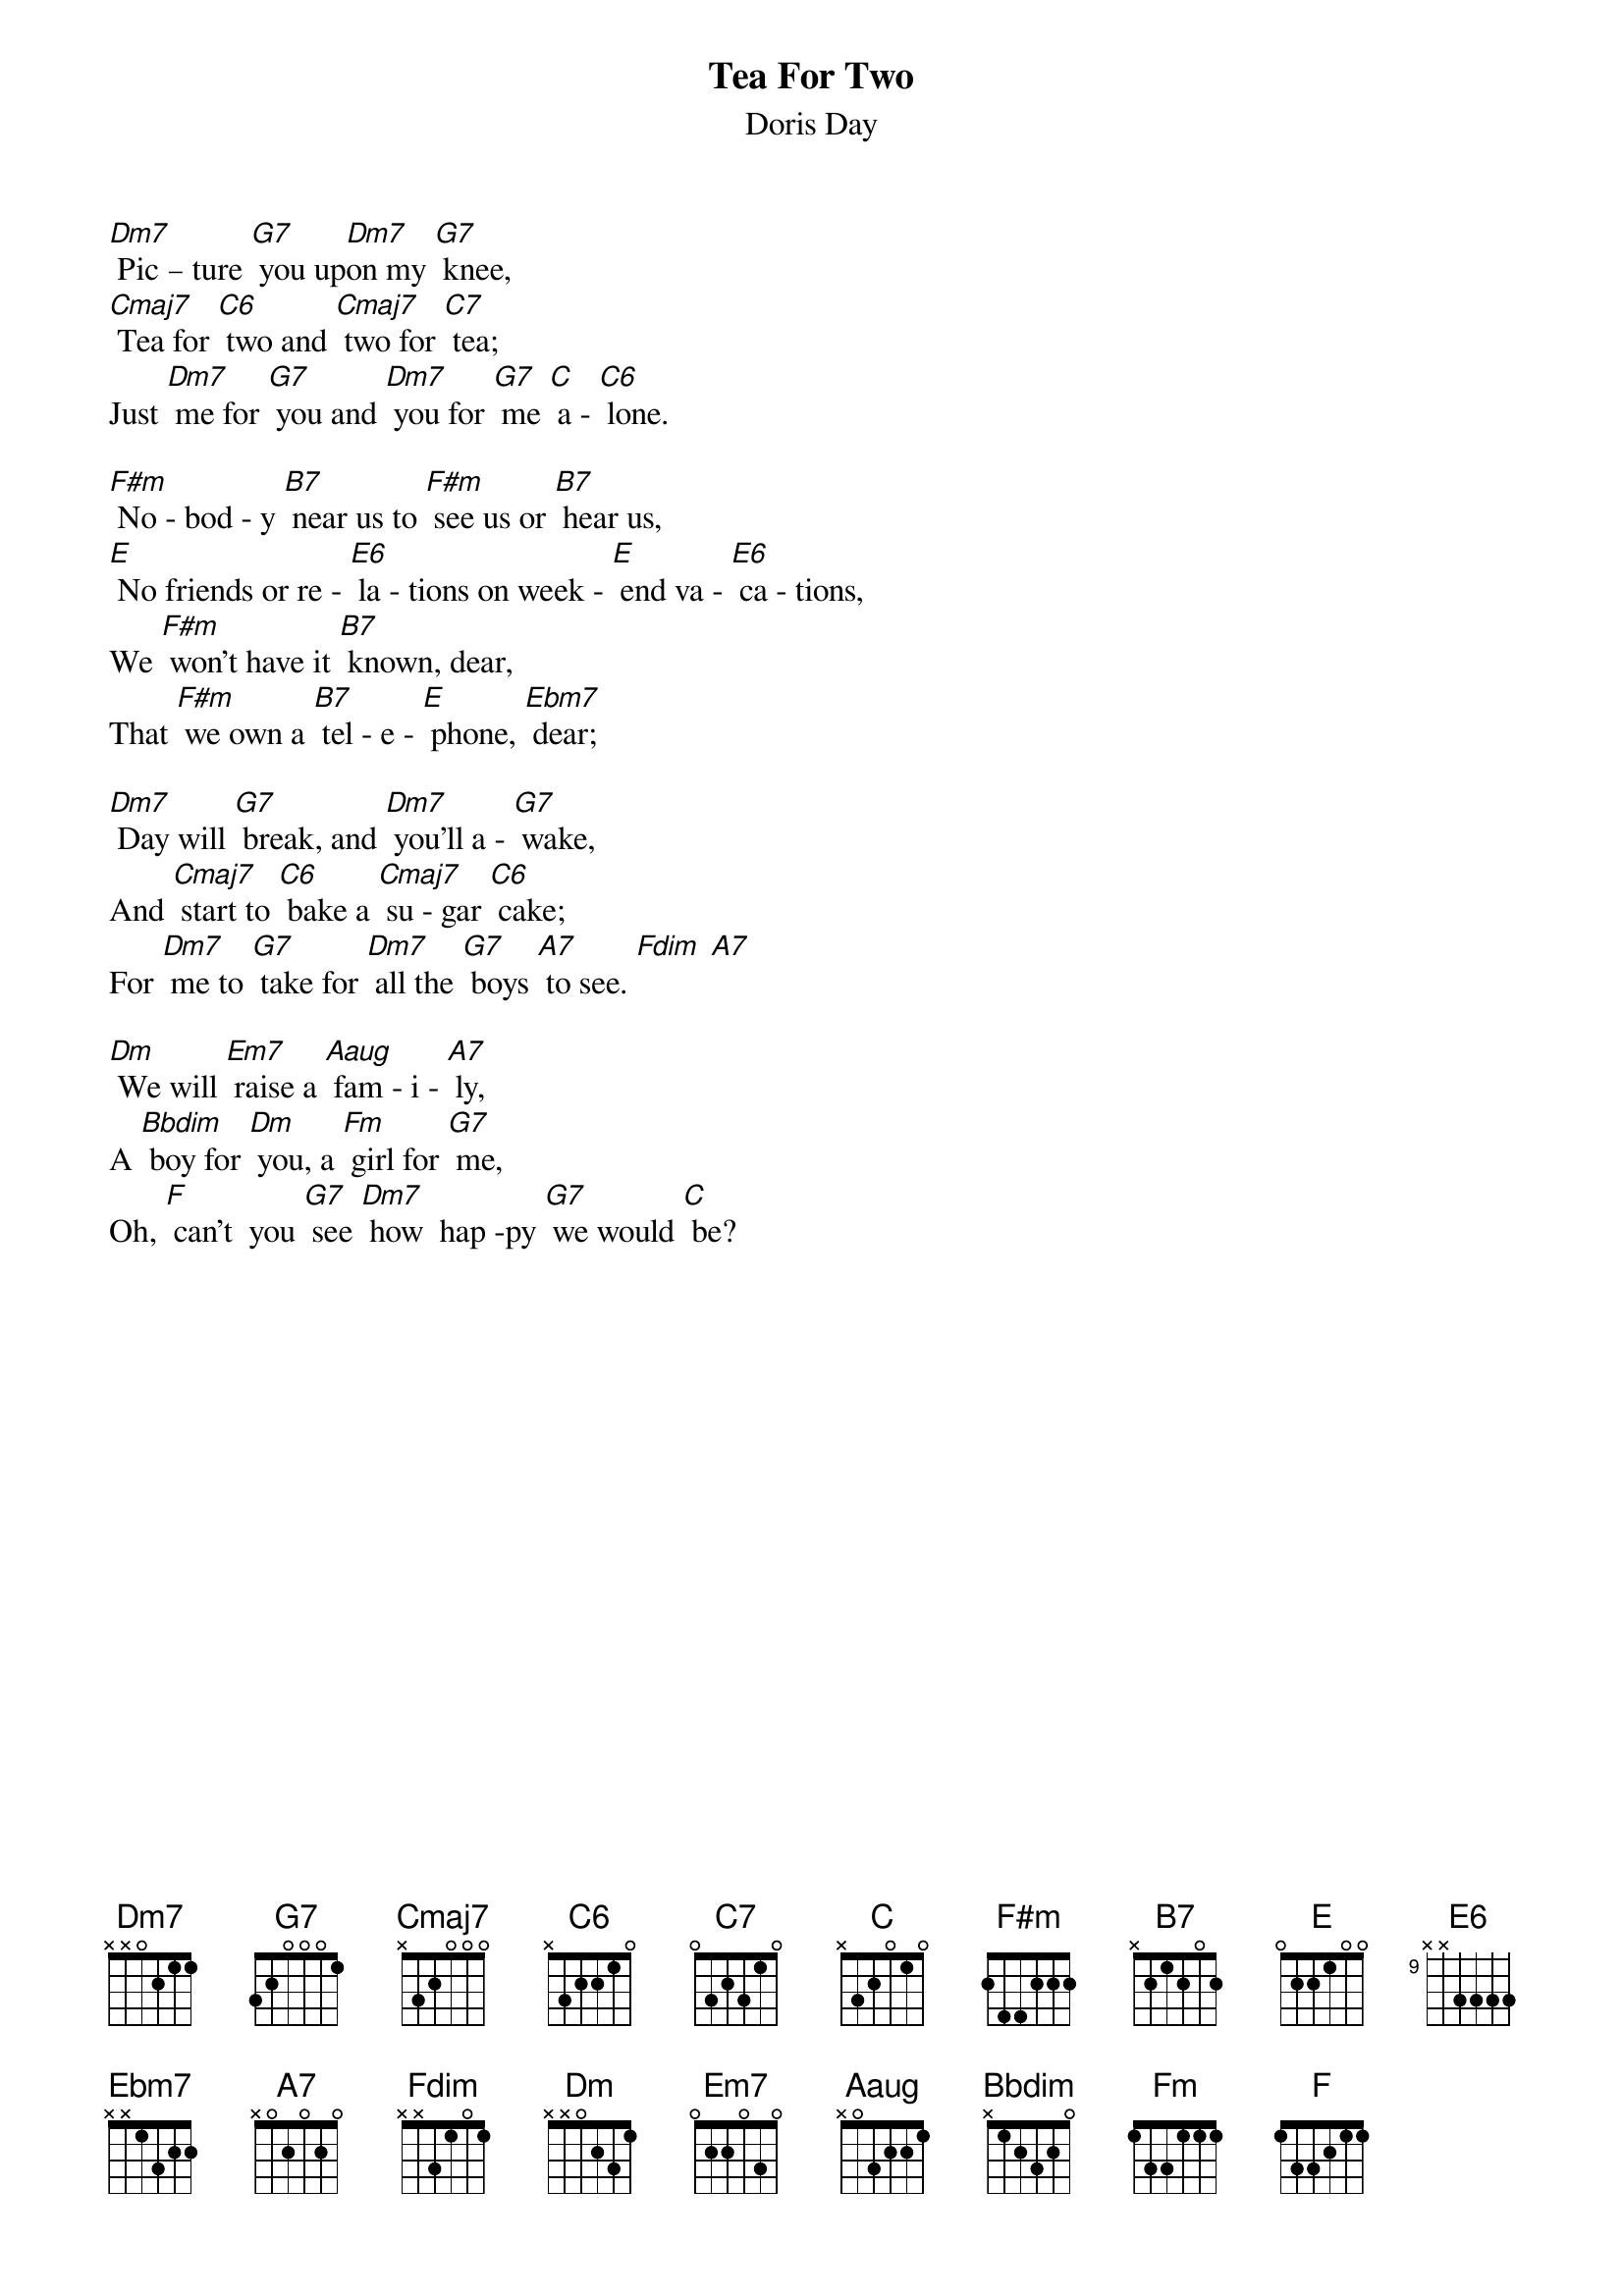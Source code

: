 {t: Tea For Two }
{st:Doris Day}

[Dm7] Pic – ture [G7] you up[Dm7]on my [G7] knee,
[Cmaj7] Tea for [C6] two and [Cmaj7] two for [C7] tea;
Just [Dm7] me for [G7] you and [Dm7] you for [G7] me [C] a - [C6] lone.

[F#m] No - bod - y [B7] near us to [F#m] see us or [B7] hear us,
[E] No friends or re - [E6] la - tions on week - [E] end va - [E6] ca - tions,
We [F#m] won't have it [B7] known, dear,
That [F#m] we own a [B7] tel - e - [E] phone, [Ebm7] dear;

[Dm7] Day will [G7] break, and [Dm7] you'll a - [G7] wake,
And [Cmaj7] start to [C6] bake a [Cmaj7] su - gar [C6] cake;
For [Dm7] me to [G7] take for [Dm7] all the [G7] boys [A7] to see. [Fdim] [A7]

[Dm] We will [Em7] raise a [Aaug] fam - i - [A7] ly,
A [Bbdim] boy for [Dm] you, a [Fm] girl for [G7] me,
Oh, [F] can't  you [G7] see [Dm7] how  hap -py [G7] we would [C] be?
